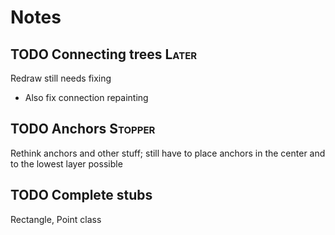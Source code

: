* Notes
** TODO Connecting trees                                              :Later:
   Redraw still needs fixing
   - Also fix connection repainting
** TODO Anchors                                                     :Stopper:
   Rethink anchors and other stuff; still have to place anchors in the
   center and to the lowest layer possible
** TODO Complete stubs
   Rectangle, Point class
